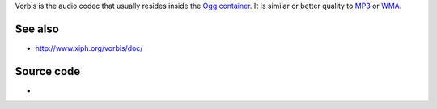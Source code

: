 .. raw:: mediawiki

   {{codec audio|id=vorb|mod=vorbis|encoder=y|for=[[ogg]] and [[matroska]]}}

.. raw:: mediawiki

   {{website|Vorbis|http://vorbis.com/}}

.. raw:: mediawiki

   {{open}}

.. raw:: mediawiki

   {{xiph|Vorbis}}

Vorbis is the audio codec that usually resides inside the `Ogg <Ogg>`__ `container <container>`__. It is similar or better quality to `MP3 <MP3>`__ or `WMA <WMA>`__.

.. raw:: mediawiki

   {{clear}}

See also
--------

-  http://www.xiph.org/vorbis/doc/

Source code
-----------

-  

   .. raw:: mediawiki

      {{VLCSourceFile|modules/codec/vorbis.c}}

.. raw:: mediawiki

   {{stub}}
